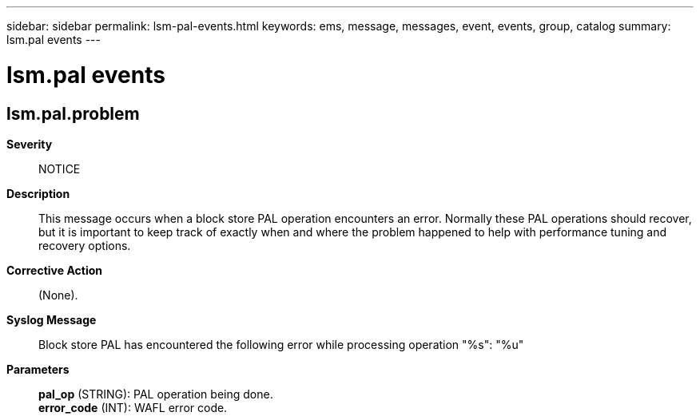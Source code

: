 ---
sidebar: sidebar
permalink: lsm-pal-events.html
keywords: ems, message, messages, event, events, group, catalog
summary: lsm.pal events
---

= lsm.pal events
:toc: macro
:toclevels: 1
:hardbreaks:
:nofooter:
:icons: font
:linkattrs:
:imagesdir: ./media/

== lsm.pal.problem
*Severity*::
NOTICE
*Description*::
This message occurs when a block store PAL operation encounters an error. Normally these PAL operations should recover, but it is important to keep track of exactly when and where the problem happened to help with performance tuning and recovery options.
*Corrective Action*::
(None).
*Syslog Message*::
Block store PAL has encountered the following error while processing operation "%s": "%u"
*Parameters*::
*pal_op* (STRING): PAL operation being done.
*error_code* (INT): WAFL error code.

